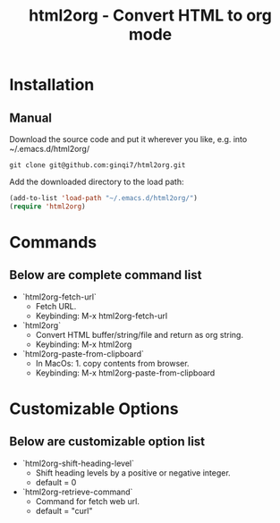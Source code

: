 #+TITLE: html2org - Convert HTML to org mode

* Installation

** Manual

Download the source code and put it wherever you like, e.g. into
~/.emacs.d/html2org/

#+begin_src shell
git clone git@github.com:ginqi7/html2org.git
#+end_src

Add the downloaded directory to the load path:

#+begin_src emacs-lisp
(add-to-list 'load-path "~/.emacs.d/html2org/")
(require 'html2org)
#+end_src

* Commands

** Below are complete command list

- `html2org-fetch-url`
   + Fetch URL.
   + Keybinding: M-x html2org-fetch-url

- `html2org`
   + Convert HTML buffer/string/file and return as org string.
   + Keybinding: M-x html2org

- `html2org-paste-from-clipboard`
   + In MacOs: 1. copy contents from browser.
   + Keybinding: M-x html2org-paste-from-clipboard

* Customizable Options

** Below are customizable option list

- `html2org-shift-heading-level`
   + Shift heading levels by a positive or negative integer.
   + default = 0

- `html2org-retrieve-command`
   + Command for fetch web url.
   + default = "curl"
